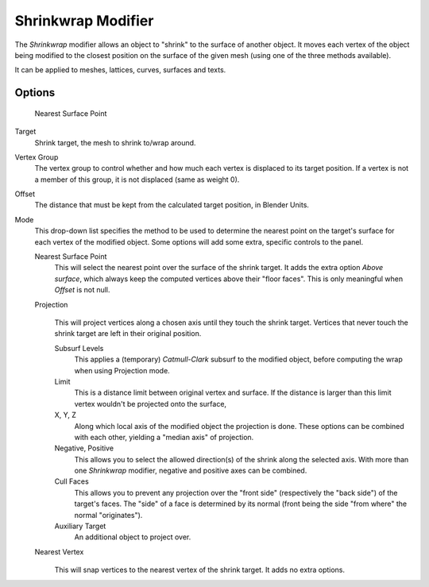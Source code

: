 
*******************
Shrinkwrap Modifier
*******************

The *Shrinkwrap* modifier allows an object to "shrink" to the surface of another
object. It moves each vertex of the object being modified to the closest position on the
surface of the given mesh (using one of the three methods available).

It can be applied to meshes, lattices, curves, surfaces and texts.


Options
=======

.. figure:: /images/25-Manual-Modifiers-ShrinkwrapNSP.jpg

   Nearest Surface Point


Target
   Shrink target, the mesh to shrink to/wrap around.

Vertex Group
   The vertex group to control whether and how much each vertex is displaced to its target position.
   If a vertex is not a member of this group, it is not displaced (same as weight 0).

Offset
   The distance that must be kept from the calculated target position, in Blender Units.

Mode
   This drop-down list specifies the method to be used to determine the nearest point on the target's surface
   for each vertex of the modified object. Some options will add some extra, specific controls to the panel.

   Nearest Surface Point
      This will select the nearest point over the surface of the shrink target.
      It adds the extra option *Above surface*,
      which always keep the computed vertices above their "floor faces".
      This is only meaningful when *Offset* is not null.

   Projection
      .. figure:: /images/25-Manual-Modifiers-ShrinkwrapP.jpg

      This will project vertices along a chosen axis until they touch the shrink target.
      Vertices that never touch the shrink target are left in their original position.

      Subsurf Levels
         This applies a (temporary) *Catmull-Clark* subsurf to the modified object,
         before computing the wrap when using Projection mode.

      Limit
         This is a distance limit between original vertex and surface.
         If the distance is larger than this limit vertex wouldn't be projected onto the surface,

      X, Y, Z
         Along which local axis of the modified object the projection is done.
         These options can be combined with each other, yielding a "median axis" of projection.
      Negative, Positive
         This allows you to select the allowed direction(s) of the shrink along the selected axis.
         With more than one *Shrinkwrap* modifier, negative and positive axes can be combined.
      Cull Faces
         This allows you to prevent any projection over the "front side" (respectively the "back side")
         of the target's faces. The "side" of a face is determined by its normal
         (front being the side "from where" the normal "originates").
      Auxiliary Target
         An additional object to project over.

   Nearest Vertex
      .. figure:: /images/25-Manual-Modifiers-ShrinkwrapNV.jpg

      This will snap vertices to the nearest vertex of the shrink target. It adds no extra options.


.. seealso::

   :doc:`Shrinkwrap Constraint </rigging/constraints/relationship/shrinkwrap>`
